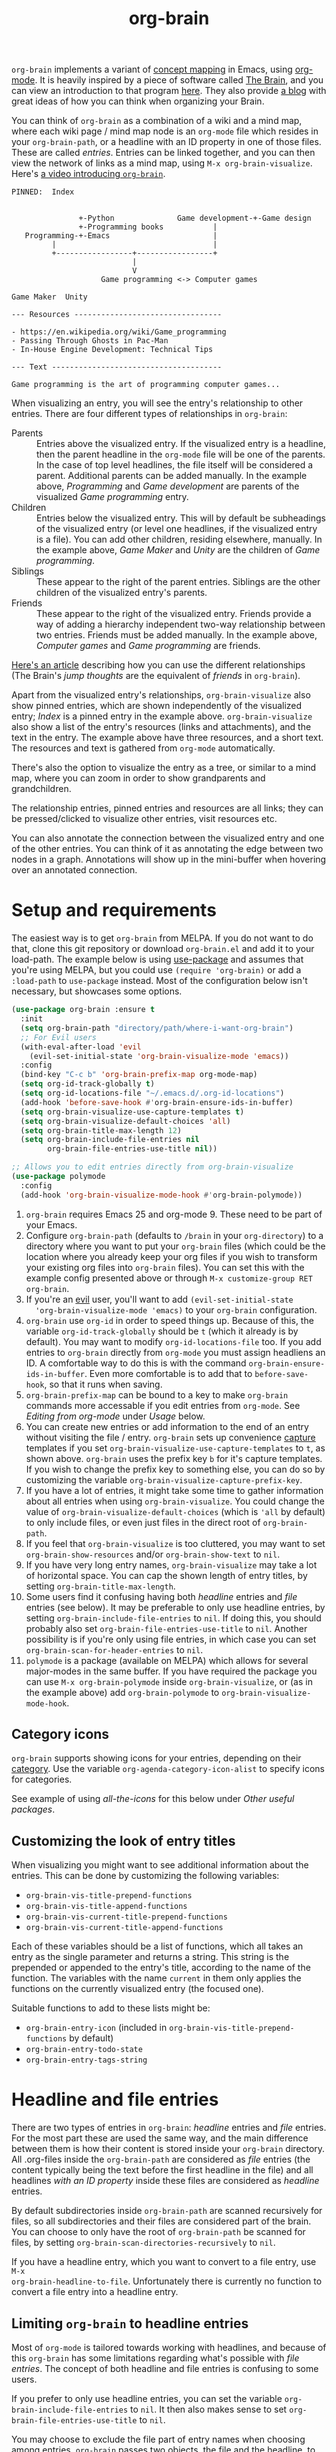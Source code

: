 #+TITLE:org-brain [[http://melpa.org/#/org-brain][file:http://melpa.org/packages/org-brain-badge.svg]]

=org-brain= implements a variant of [[https://en.wikipedia.org/wiki/Concept_map][concept mapping]] in Emacs, using [[http://orgmode.org/][org-mode]]. It
is heavily inspired by a piece of software called [[http://thebrain.com/][The Brain]], and you can view an
introduction to that program [[https://www.youtube.com/watch?v=GFqLUBKCFdA][here]]. They also provide [[https://www.thebrain.com/blog/][a blog]] with great ideas of
how you can think when organizing your Brain.

You can think of =org-brain= as a combination of a wiki and a mind map, where
each wiki page / mind map node is an =org-mode= file which resides in your
=org-brain-path=, or a headline with an ID property in one of those files. These
are called /entries/. Entries can be linked together, and you can then
view the network of links as a mind map, using =M-x org-brain-visualize=. Here's [[https://www.youtube.com/watch?v=3EGOwfWok5s&t=][a video introducing =org-brain=]].

#+BEGIN_EXAMPLE
  PINNED:  Index


                 +-Python              Game development-+-Game design
                 +-Programming books           |
     Programming-+-Emacs                       |
           |                                   |
           +-----------------+-----------------+
                             |
                             V
                      Game programming <-> Computer games

  Game Maker  Unity

  --- Resources ---------------------------------

  - https://en.wikipedia.org/wiki/Game_programming
  - Passing Through Ghosts in Pac-Man
  - In-House Engine Development: Technical Tips

  --- Text --------------------------------------

  Game programming is the art of programming computer games...
#+END_EXAMPLE

When visualizing an entry, you will see the entry's relationship to other
entries. There are four different types of relationships in =org-brain=:

- Parents :: Entries above the visualized entry. If the visualized entry is a
             headline, then the parent headline in the =org-mode= file will be
             one of the parents. In the case of top level headlines, the file
             itself will be considered a parent. Additional parents can be added
             manually. In the example above, /Programming/ and /Game
             development/ are parents of the visualized /Game programming/
             entry.
- Children :: Entries below the visualized entry. This will by default be
              subheadings of the visualized entry (or level one headlines, if
              the visualized entry is a file). You can add other children,
              residing elsewhere, manually. In the example above, /Game Maker/
              and /Unity/ are the children of /Game programming/.
- Siblings :: These appear to the right of the parent entries. Siblings are the
              other children of the visualized entry's parents.
- Friends :: These appear to the right of the visualized entry. Friends provide
             a way of adding a hierarchy independent two-way relationship
             between two entries. Friends must be added manually. In the example
             above, /Computer games/ and /Game programming/ are friends.

[[http://blogarchive.thebrain.com/thought-relationships/][Here's an article]] describing how you can use the different relationships (The
Brain's /jump thoughts/ are the equivalent of /friends/ in =org-brain=).

Apart from the visualized entry's relationships, =org-brain-visualize= also show
pinned entries, which are shown independently of the visualized entry; /Index/
is a pinned entry in the example above. =org-brain-visualize= also show a list
of the entry's resources (links and attachments), and the text in the entry. The
example above have three resources, and a short text. The resources and text is
gathered from =org-mode= automatically.

There's also the option to visualize the entry as a tree, or similar to a
mind map, where you can zoom in order to show grandparents and grandchildren.

The relationship entries, pinned entries and resources are all links; they can
be pressed/clicked to visualize other entries, visit resources etc.

You can also annotate the connection between the visualized entry and one of the
other entries. You can think of it as annotating the edge between two nodes in a
graph. Annotations will show up in the mini-buffer when hovering over an
annotated connection.

* Setup and requirements

The easiest way is to get =org-brain= from MELPA. If you do not want to do that,
clone this git repository or download =org-brain.el= and add it to your load-path.
The example below is using [[https://github.com/jwiegley/use-package][use-package]] and assumes that you're using MELPA, but
you could use =(require 'org-brain)= or add a =:load-path= to =use-package= instead.
Most of the configuration below isn't necessary, but showcases some options.

#+BEGIN_SRC emacs-lisp
  (use-package org-brain :ensure t
    :init
    (setq org-brain-path "directory/path/where-i-want-org-brain")
    ;; For Evil users
    (with-eval-after-load 'evil
      (evil-set-initial-state 'org-brain-visualize-mode 'emacs))
    :config
    (bind-key "C-c b" 'org-brain-prefix-map org-mode-map)
    (setq org-id-track-globally t)
    (setq org-id-locations-file "~/.emacs.d/.org-id-locations")
    (add-hook 'before-save-hook #'org-brain-ensure-ids-in-buffer)
    (setq org-brain-visualize-use-capture-templates t)
    (setq org-brain-visualize-default-choices 'all)
    (setq org-brain-title-max-length 12)
    (setq org-brain-include-file-entries nil
          org-brain-file-entries-use-title nil))

  ;; Allows you to edit entries directly from org-brain-visualize
  (use-package polymode
    :config
    (add-hook 'org-brain-visualize-mode-hook #'org-brain-polymode))
#+END_SRC

1. =org-brain= requires Emacs 25 and org-mode 9. These need to be part of your
   Emacs.
2. Configure =org-brain-path= (defaults to =/brain= in your =org-directory=) to
   a directory where you want to put your =org-brain= files (which could be the
   location where you already keep your org files if you wish to transform your
   existing org files into =org-brain= files). You can set this with the example
   config presented above or through =M-x customize-group RET org-brain=.
3. If you're an [[https://github.com/emacs-evil/evil][evil]] user, you'll want to add =(evil-set-initial-state
   'org-brain-visualize-mode 'emacs)= to your =org-brain= configuration.
4. =org-brain= use =org-id= in order to speed things up. Because of this, the
   variable =org-id-track-globally= should be =t= (which it already is by default).
   You may want to modify =org-id-locations-file= too. If you add entries to
   =org-brain= directly from =org-mode= you must assign headliens an ID. A
   comfortable way to do this is with the command
   =org-brain-ensure-ids-in-buffer=. Even more comfortable is to add that to
   =before-save-hook=, so that it runs when saving.
5. =org-brain-prefix-map= can be bound to a key to make =org-brain= commands more
   accessable if you edit entries from =org-mode=. See /Editing from org-mode/ under
   /Usage/ below.
6. You can create new entries or add information to the end of an
   entry without visiting the file / entry. =org-brain= sets up
   convenience [[http://orgmode.org/manual/Capture.html][capture]] templates if you set
   =org-brain-visualize-use-capture-templates= to =t=, as shown above.
   =org-brain= uses the prefix key =b= for it's capture templates. If
   you wish to change the prefix key to something else, you can do so
   by customizing the variable
   =org-brain-visualize-capture-prefix-key=.
7. If you have a lot of entries, it might take some time to gather information
   about all entries when using =org-brain-visualize=. You could change the
   value of =org-brain-visualize-default-choices= (which is ='all= by default)
   to only include files, or even just files in the direct root of
   =org-brain-path=.
8. If you feel that =org-brain-visualize= is too cluttered, you may want to set
   =org-brain-show-resources= and/or =org-brain-show-text= to =nil=.
9. If you have very long entry names, =org-brain-visualize= may take a lot of
   horizontal space. You can cap the shown length of entry titles, by setting
   =org-brain-title-max-length=.
10. Some users find it confusing having both /headline/ entries and /file/ entries
    (see below). It may be preferable to only use headline entries, by setting
    =org-brain-include-file-entries= to =nil=. If doing this, you should probably
    also set =org-brain-file-entries-use-title= to =nil=. Another possibility is if
    you're only using file entries, in which case you can set
    =org-brain-scan-for-header-entries= to =nil=.
11. =polymode= is a package (available on MELPA) which allows for several
    major-modes in the same buffer. If you have required the package you can use
    =M-x org-brain-polymode= inside =org-brain-visualize=, or (as in the example
    above) add =org-brain-polymode= to =org-brain-visualize-mode-hook=.

** Category icons

=org-brain= supports showing icons for your entries, depending on their [[https://orgmode.org/manual/Categories.html][category]]. Use the variable =org-agenda-category-icon-alist= to specify icons for categories.

See example of using /all-the-icons/ for this below under /Other useful packages/.

** Customizing the look of entry titles

When visualizing you might want to see additional information about the entries. This can be done by customizing the following variables:

- =org-brain-vis-title-prepend-functions=
- =org-brain-vis-title-append-functions=
- =org-brain-vis-current-title-prepend-functions=
- =org-brain-vis-current-title-append-functions=

Each of these variables should be a list of functions, which all takes an entry as the single parameter and returns a string. This string is the prepended or appended to the entry's title, according to the name of the function. The variables with the name =current= in them only applies the functions on the currently visualized entry (the focused one).

Suitable functions to add to these lists might be:

- =org-brain-entry-icon= (included in =org-brain-vis-title-prepend-functions= by default)
- =org-brain-entry-todo-state=
- =org-brain-entry-tags-string=

* Headline and file entries

There are two types of entries in =org-brain=: /headline/ entries and /file/
entries. For the most part these are used the same way, and the main difference
between them is how their content is stored inside your =org-brain= directory.
All .org-files inside the =org-brain-path= are considered as /file/ entries (the
content typically being the text before the first headline in the file) and all
headlines /with an ID property/ inside these files are considered as /headline/
entries.

By default subdirectories inside =org-brain-path= are scanned recursively for
files, so all subdirectories and their files are considered part of the brain.
You can choose to only have the root of =org-brain-path= be scanned for files, by
setting =org-brain-scan-directories-recursively= to =nil=.

If you have a headline entry, which you want to convert to a file entry, use =M-x
org-brain-headline-to-file=. Unfortunately there is currently no function to
convert a file entry into a headline entry.

** Limiting =org-brain= to headline entries

Most of =org-mode= is tailored towards working with headlines, and because of this
=org-brain= has some limitations regarding what's possible with /file entries/. The
concept of both headline and file entries is confusing to some users.

If you prefer to only use headline entries, you can set the variable
=org-brain-include-file-entries= to =nil=. It then also makes sense to set
=org-brain-file-entries-use-title= to =nil=.

You may choose to exclude the file part of entry names when choosing among
entries. =org-brain= passes two objects, the file and the headline, to the emacs
[[https://www.gnu.org/software/emacs/manual/html_node/elisp/Formatting-Strings.html][format]] function. By setting =org-brain-headline-entry-name-format-string= to
="%2$s"=, =org-brain= will only show the headline title.

Here's an example which may be suitable for a setup without file entries:

#+BEGIN_SRC emacs-lisp
  (setq org-brain-include-file-entries nil)
  (setq org-brain-file-entries-use-title nil)
  (setq org-brain-headline-entry-name-format-string "%2$s")

  (setq my/default-org-brain-file "brain")
  (setq org-brain-default-file-parent my/default-org-brain-file)
#+END_SRC

** Limiting =org-brain= to file entries

If you instead prefer to work with file entries, you can set
=org-brain-scan-for-header-entries= to =nil=. It will still be possible to add
headline entries, but they will be excluded from most searches when choosing
among entries.

* Usage

You can create new entries by =M-x org-brain-visualize= and then
typing the name of a non-existing entry. You can go back to the
=*org-brain*= buffer by =M-x org-brain-visualize-dwim=. It will switch
to the =*org-brain*= buffer. If there's no such buffer, or if already
there, run =org-brain-visualize=. You could also use =M-x
org-brain-add-entry= if you do not want to visualize the new entry.
Also commands which add children, parents and friends, or links to
entries, can create new entries in the same way. Se /General
information/ below.

If you find that =org-brain= is missing entries, or list entries which doesn't
exist, try using =M-x org-brain-update-id-locations=, which syncs the
=org-brain= entries with the =org-id= caching system.

** =org-brain-visualize=

The primary usage of =org-brain= is through =M-x org-brain-visualize= (which you
might want to bind to a key). From there you can browse entries, add/remove
relationships, open entries for editing etc. The following keybindings are
available in =org-brain-visualize=:

| Key         | Command                            | Description                                                                       |
|-------------+------------------------------------+-----------------------------------------------------------------------------------|
| m           | =org-brain-visualize-mind-map=       | Toggle between normal and mind-map visualization.                                 |
| j or TAB    | =forward-button=                     | Goto next link                                                                    |
| k or S-TAB  | =backward-button=                    | Goto previous link                                                                |
| b           | =org-brain-visualize-back=           | Like the back button in a web browser.                                            |
| h or *      | =org-brain-add-child-headline= *     | Add a new child /headline/ to entry                                                 |
| c           | =org-brain-add-child= *              | Add an existing entry, or a new /file/, as a child                                  |
| C           | =org-brain-remove-child= *           | Remove one the entry's child relations                                            |
| e           | =org-brain-annotate-edge=            | Annotate the connection between the visualized entry and the entry link at point. |
| p           | =org-brain-add-parent= *             | Add an existing entry, or a new /file/, as a parent                                 |
| P           | =org-brain-remove-parent= *          | Remove one of the entry's parent relations                                        |
| f           | =org-brain-add-friendship= *         | Add an existing entry, or a new /file/, as a friend                                 |
| F           | =org-brain-remove-friendship= *      | Remove one of the entry's friend relations                                        |
| n           | =org-brain-pin= *                    | Toggle if the entry is pinned or not                                              |
| N           | =org-brain-add-nickname=             | Add a nickname for the entry (you can have several names for the same entry)      |
| s           | =org-brain-select-dwim=              | Select an entry for batch processing.                                             |
| S           | =org-brain-select-map=               | Prefix key to do batch processing with selected entries.                          |
| t           | =org-brain-set-title=                | Change the title of the entry.                                                    |
| T           | =org-brain-set-tags=                 | Change the tags of the entry.                                                     |
| d           | =org-brain-delete-entry=             | Choose an entry to delete.                                                        |
| l           | =org-brain-visualize-add-resource=   | Add a new resource link in entry                                                  |
| r           | =org-brain-open-resource=            | Choose and open a resource from the entry.                                        |
| C-y         | =org-brain-visualize-paste-resource= | Add a new resource link from clipboard                                            |
| a           | =org-brain-visualize-attach=         | Run =org-attach= on entry (headline entries only)                                   |
| A           | =org-brain-archive=                  | Archive the entry (headline entries only)                                         |
| o           | =org-brain-goto-current=             | Open current entry for editing                                                    |
| O           | =org-brain-goto=                     | Choose and edit one of your =org-brain= entries                                     |
| v           | =org-brain-visualize=                | Choose and visualize a different entry                                            |
| V           | =org-brain-visualize-follow=         | Similar to =org-agenda-follow-mode=; view visualized entry in another window.       |
| w           | =org-brain-visualize-random=         | Visualize one of your entries at random.                                          |
| W           | =org-brain-visualize-wander=         | Visualize at random, in a set interval. =W= again to cancel.                        |
| C-c C-x C-v | =org-toggle-inline-images=           | Display org-mode images in the entry text.                                        |
| M           | Move prefix                        | Move (refile) the current entry.                                                  |
| M r         | =org-brain-refile=                   | Move current entry to another entry (change local parent).                        |
| M p         | =org-brain-change-local-parent=      | Choose among the entry's parents and make another of them the local parent.       |

The commands above marked with =*= can be run with the universal argument =C-u= in
order to operate on the entry link at point instead of the visualized entry.

You may use =org-store-link= inside of =org-brain-visualize= in order to store a
link to the currently visualized =org-brain= entry.

If the /universal argument/ =C-u= is used when running =org-brain-visualize-random= or
=org-brain-visualize-wander=, the randomized targets are restricted to descendants
(children, grandchildren, grand-grandchildren etc) of the currently visualized
entry. Use for instance =C-u W= to wander among the descendants.

The /universal argument/ =C-u= can also be used with =org-brain-open-resource=. This
lets you choose not only resource from the visualized entry, but also from
descendants (children, grand-children, etc) of that entry.

If the /universal argument/ =C-u= is used when calling =org-brain-annotate-edge= then
the annotation will be "one-way". The default behaviour is otherwise to annotate
the connection in both directions.

When using the mind map visualization (toggle by pressing =m=), you can use the
following keybindings in order to show or hide successive levels of hierarchy
relative to the current entry.

| Key | Command                         | Description                                                              |
|-----+---------------------------------+--------------------------------------------------------------------------|
| +   | =org-brain-show-descendant-level= | Show one more level of entries to the right (children of children, etc.) |
| -   | =org-brain-hide-descendant-level= | Hide rightmost level of descendant entries                               |
| z   | =org-brain-show-ancestor-level=   | Show one more level of entries to the left (parents of parents, etc.)    |
| Z   | =org-brain-hide-ancestor-level=   | Hide leftmost level of ancestor entries                                  |

If you want to select several entries and then remove/add them as
children/parents/friends you can use the =s= key (=org-brain-select-dwim=) to select
an entry. If the point is over a button link to an entry, that entry will be
selected, otherwise it will select the currently visualized entry. If the entry
is already selected, it will be unselected instead.

Once you have selected all the entries you wish to use, you can use the =S= prefix
key to do batch processing on the selected entries. The keybindings in this
prefix keymap is identical to those in =org-brain-visualize=. You could for
instance use =S c= to add all selected entries as children to the visualized
entry, or =S P= to remove the parent relationship of the selected entries. When
you're done and wish to clear the selection use =org-brain-clear-selected=, which
is bound to =S s=.

** Editing text from =org-brain-visualize-mode=

If you have the =polymode= package installed you can edit your entries directly from =org-brain-visualize-mode=. Run =M-x org-brain-polymode= or add =org-brain-polymode= to =org-brain-visualize-mode-hook=. After editing you can use =C-x C-s= (bound to =org-brain-polymode-save=) to save your changes.

** Editing from =org-mode=

You can edit =org-brain= entries directly from =org-mode=. You can use the default
=org-mode= outline structure to define parent/children relationships, but keep in
mind that only entries with an =ID= property will be considered as entries to
=org-brain=; use =M-x org-brain-get-id= to create an =ID= property to the current
=org-mode= headline. Another alternative is to use =M-x org-brain-refile= which will
create the ids for you. You can also create IDs for all headlines in the buffer
with =M-x org-brain-ensure-ids-in-buffer=, and you might find it useful to add
this to =before-save-hook=.

Most of the commands available in =org-brain-visualize= can also be used in
=org-mode= directly, in which case they will operate on the "entry at point". In
other words you can use =M-x org-brain-add-child= directly from =org-mode= in
order to add a child to the =org-brain= entry at point. You may also want to use
the commands =org-brain-goto-<relationsship>= to navigate between entries.

Most of the commands available in =org-brain-visualize-mode= is also bound to the
prefix keymap =org-brain-prefix-map=. You can bind this to a key in =org-mode=, for
instance =C-c b=, and you could then type =C-c b p= to add a parent to the current
entry. Example config: =(define-key org-mode-map (kbd "C-c b")
'org-brain-prefix-map)=.

You may want to create a link to an =org-brain= entry in an =org-mode= file (not
necessarily an =org-brain= file itself). =org-brain= provides several link types
for this purpose. You can use =org-insert-link= (bound to =C-c C-l= in
=org-mode= by default) to insert one of these links. They all have in common
that they, when clicked, will open the =org-brain= entry for editing. When
inserting a link like this, =org-brain= will run completion upon all your
entries.

- =brain:= :: The default kind of link. Just let's you visit another =org-brain=
  entry when clicked. If the variable =org-brain-backlink= is =t= a brain-link will
  also be created as a resource in the link target, linking back to where the
  link was created. If =org-brain-backlink= is set to a string, that string will
  be added as a prefix to the title of the backlink. *Example:* You set
  =org-brain-backlink= to ="<-- "= and create a =brain:= link in =Rabbits= linking to
  =Carrots=. Now a resource with the description =<-- Rabbits= will be created in
  =Carrots=.
- =brain-child:= :: When inserted using =org-insert-link= this will make
                    the linked entry a child to the current =org-brain= entry,
                    upon completion. Keep in mind that this doesn't work if you
                    type the link manually; only by completion through
                    =org-insert-link=.
- =brain-parent:= :: Like =brain-child:= but makes the linked entry a parent of
     the current entry.
- =brain-friend:= :: Like =brain-child:= but adds the linked entry as a friend.
- =brainswitch= :: If you have multiple brains you may want a link which switches to a specific brain and one of its entries. The =brainswitch= link allows for this.

The names of the relationship inserting links (=brain-child=, =brain-parent= and =brain-friend=) can be customized with the variables =org-brain-child-link-name=, =org-brain-parent-link-name=, and =org-brain-friend-link-name=. This customization should be done before loading =org-brain=. If you're using =use-package=, put the customization in the =:init= block.

** Other commands

If you're browsing a file and want to add the file -- or the current line in the file -- as a resource to an entry, you can use =M-x org-brain-add-file-as-resource= or =M-x org-brain-add-file-line-as-resource=. If any of these are run with /universal argument/ =C-u= then add the resources to current/last visualized entry.

** General information

If you try to add a child/parent/friend to an entry which doesn't exist, that
entry will be created. The same is true for many other commands prompting for an
entry, like =org-brain-visualize=. The name of a new entry can be written like
this: =file::headline=. The =headline= will be created as a level one headline in
=file=. If you create a new entry without the headline part, it will by default be
created as a file entry. It is possible to change that though by setting the
variable =org-brain-default-file-parent= to a default file. Let's say you set the
variable to ="brain"= and then add the entry =Bananas= (a non-existent entry). That
would be the same thing as writing =brain::Bananas=.

When adding children, parents, or friends, multiple entries can be added at once
by separating their titles with =org-brain-entry-separator= (which is =;= by
default). For instance =M-x org-brain-add-parent RET music;artists= would add
both =music= and =artists= as parents.

Another available command is =M-x org-brain-agenda=, which can be used to run
=org-agenda= on your =org-brain= files.

** Slashes in file entry titles

When giving a file entry a title, the title can not contain slashes (=/=) if
=org-brain-file-entries-use-title= is =t=.

** Renaming files in =org-brain=

Headline entries use =org-id= to identify themselves, so the headlines can be
manually renamed without worries. File entries, on the other hand, uses the
filename as the identifier. This will cause problems if you try to manually
rename files inside of =org-brain=.

In order to rename a file, use =M-x org-brain-rename-file=.

** Archiving entries

=org-archive= has a problem in =org-brain=: relationships are maintained, even
though the entry should really be removed from the brain. Because of this,
please use =org-brain-archive= instead. This command removes relationships to
the entry in the brain, before archiving it. The command also inserts handy
links to the archived entry's relationships.

** Special tags

You might have a headline which you do not really want as an entry in
=org-brain=. The most basic way to exclude such a headline is simply to not add
an =ID= property to it. However, =org-brain= also provide two tags, which you
can use to tag the headline:

- =:nobrain:= :: This tag excludes the headline, and its subheadings, from your
                 =org-brain= entries. You can change the tag name by modifying
                 =org-brain-exclude-tree-tag=.
- =:childless:= :: This tag does not exclude the headline, but it excludes the
                   subheadings. You can change the tag name by modifying
                   =org-brain-exclude-children-tag=. Works on file entries.

The following tags modifies the kind of information that is shown when an entry
is visualized:

- =:notext:= :: Do not show the entry's text in =org-brain-visualize=. You can
                change the tag name by modifying =org-brain-exclude-text-tag=.
- =:resourceless:= :: Do not show the entry's resources in
     =org-brain-visualize=. You can change the tag name by modifying
     =org-brain-exclude-resources-tag=.
- =:showchildren:= :: By default local child entries aren't shown as text. By
     setting this tag the entry get the entire subtree as text. You can change
     the tag name by modifying =org-brain-show-children-tag=. Works on file
     entries.
- =:nosiblings:= :: You may have an entry with lots of children, and when you visualize one of these children you might not want to see the siblings from this parent. A good example would be if you have an =index= entry or similar. By tagging the parent with =nosiblings= the parent's children will not show siblings from that parent. You can change the tag name by modifying =org-brain-exclude-siblings-tag=.
- :nolocalparent: :: This is similar to =:nosiblings:= but the tagged parent will
     not be shown at all when one of its local children are visualized.

The following tags modify the way how information is shown when an
entry is visualized.

- =:ownline:= :: Make each child of the tagged entry appear on its own
                 line when the tagged entry is visualized. This
                 only affects the tagged entry. It works akin to
                 temporarily setting =org-brain-child-fill-column-sexp=
                 to =0=.

- =:nosort:= :: Display each child of the tagged node in the order the
                children are listed in the file, rather than in the
                sorted order determined by
                =org-brain-visualize-sort-function=. This affects the
                order of the node’s children in both the child list
                (when the tagged node is being visited) and in the
                sibling list (when one of the tagged node’s children
                is being visited).

** Having multiple brains

You can have multiple brains simply by having more than one brain folder. In this way, each folder becomes a separate brain. You can switch between these using =M-x org-brain-switch-brain=. You can also use =brainswitch:= links in =org-mode= to switch brains.

If you run =org-brain-visualize= from inside an org-file in /the root/ of an org-brain directory, =org-brain= will automatically switch to this brain.

** Take note!

=org-brain= creates and uses several headline properties in the =PROPERTIES=
drawer of =org-mode= headlines:

- =BRAIN_PARENTS=
- =BRAIN_CHILDREN=
- =BRAIN_FRIENDS=
- =BRAIN_EDGE_$IDENTIFIER=
- =ID=
- =NICKNAMES=

These properties are also mirrored as file keywords at the top of file entries,
for instance =#+BRAIN_CHILDREN: 00c0f06c-9bd4-4c31-aed0-15bb3361d9a2=.

These properties/keywords are /not meant to be manipulated directly/! If you want
to remove these properties, use the corresponding command instead
(=org-brain-remove-child= or similar). There's currently command to remove
=NICKNAMES= though, so at the moment that has to be done manually.

You might also see that =org-brain= inserts a =RESOURCES= drawer. It is okay to
modify this drawer manually.

The names of the parents/children/friends properties, the prefix for edge
properties and the =RESOURCES= drawer can customized by setting the variables
=org-brain-parents-property-name=, =org-brain-children-property-name=,
=org-brain-friends-property-name=, =org-brain-edge-property-prefix-name= and
=org-brain-resources-drawer-name=, respectively. Of course, after doing any
customization, the property/drawer names of existing brain files have to be
adjusted manually.

** =org-brain= is slow!

If you feel that =org-brain= is slow while indexing your entries (for instance when running =M-x org-brain-visualize=) you can customize =org-brain-file-entries-use-title=, and set it to =nil=. This will display file names when indexing, instead of the file entry's title, which is faster.

Should only the first call of =org-brain-visualize= be slow, an option may be to try persistent caching of the variable =org-brain-headline-cache=. Choose a [[https://www.emacswiki.org/emacs/SessionManagement][session management solution]] that works for you [[https://github.com/thierryvolpiatto/psession][(an option for helm users)]]. A simple and built-in method is to use the savehist package. To do so, you may add the following configuration:

#+begin_src emacs-lisp
(savehist-mode 1)
(setq savehist-additional-variables '(org-brain-headline-cache))
#+end_src

* FAQ
** Wrong number of arguments: (0 . 0), 2

You are probably using the version of =org-mode= that came with your Emacs install, which has a lower version than 9.2. Check the version of org you have installed with =M-x org-version=. See [[https://github.com/Kungsgeten/org-brain/issues/278][Github issue #278]].
* Export to other formats

=org-brain= has no built-in functionality for exporting to other formats. I've
started experimenting with another package named [[https://github.com/Kungsgeten/org-brain-export][org-brain-export]] which might be
merged into =org-brain= in the future. =org-brain-export= is in VERY early stages of
development.
* Helm and Ivy

If you use [[https://github.com/emacs-helm/helm][Helm]] or [[https://oremacs.com/swiper/][Ivy]] you can use the commands =helm-brain= or =counsel-brain= respectively. These allow for visualizing entries, and adding parents/children/friends to the entry at point. They also allow selecting multiple entries.

These commands do not have any keybindings by default.

* Backwards compatibility breaking changes
** 0.7

As of version 0.7 /entry descriptions/ are deprecated. They made visualization slow, and it was quite a hassle to actually write them. The "help echo" text is now used for edge annotations instead.

** 0.4

/This is only relevant if you've been using org-brain before version 0.4/

As of version 0.4 (June 2017) =org-brain= has been rewritten, in order to
increase performance and add more options. Because of this, older setups are
considered obsolete. Prior to 0.4 only files were considered entries, but now
also headlines with an =ID= property are included as entries. Prior to 0.4
=org-brain= was using the =brain:= link and =#+BRAIN_PINNED:= file keyword to
connect files, which was slow due to the need of searching all files for links.
In version 0.4 =org-brain= uses a combination of headline properties, file
keywords, =org-id=, and a data file (=org-brain-data-file=).

No data in old configurations should be lost, but you'll have to update the
connections between entries. This can be done by using =M-x
org-brain-create-relationships-from-links=, but please backup your =org-brain=
directory first.

It is still possible to add children to an entry by using the =brain-child:= link, but
only if the link is inserted with =org-insert-link= (bound to =C-c C-l= in
=org-mode= by default). Linking to specific headlines in a file, via
=brain:filename::*Headline= is *deprecated* and will no longer work, instead you
can convert the headline to an entry and link directly to that.

* Other useful packages

There's some missing functionality in =org-brain=, which you may find useful.
However there are other packages which might improve your =org-brain=
experience. Below are some suggestions (feel free to create an issue or send a
pull request if you have more examples), all of them should be available on
MELPA.

** Chronological entries with =org-expiry=

=org-brain= doesn't add any information on when entries are created, so it is hard
get a list of your entries in chronological order. I've managed to use
=org-expiry= (part of =org-plus-contrib=) to add a =CREATED= property to all =org-brain=
headline entries. Then we can use =org-agenda= to show the entries in
chronological order.

#+BEGIN_SRC emacs-lisp
  ;; Setup org-expiry and define a org-agenda function to compare timestamps
  (require 'org-expiry)
  (setq org-expiry-inactive-timestamps t)
  (defun org-expiry-created-comp (a b)
    "Compare `org-expiry-created-property-name' properties of A and B."
    (let ((ta (ignore-errors
                (org-time-string-to-seconds
                 (org-entry-get (get-text-property 0 'org-marker a)
                                org-expiry-created-property-name))))
          (tb (ignore-errors
                (org-time-string-to-seconds
                 (org-entry-get (get-text-property 0 'org-marker b)
                                org-expiry-created-property-name)))))
      (cond ((if ta (and tb (< ta tb)) tb) -1)
            ((if tb (and ta (< tb ta)) ta) +1))))

  ;; Add CREATED property when adding a new org-brain headline entry
  (add-hook 'org-brain-new-entry-hook #'org-expiry-insert-created)

  ;; Finally add a function which lets us watch the entries chronologically
  (defun org-brain-timeline ()
    "List all org-brain headlines in chronological order."
    (interactive)
    (let ((org-agenda-files (org-brain-files))
          (org-agenda-cmp-user-defined #'org-expiry-created-comp)
          (org-agenda-sorting-strategy '(user-defined-down)))
      (org-tags-view nil (format "+%s>\"\"" org-expiry-created-property-name))))
#+END_SRC

Now we can use =org-brain-timeline= to view entries in chronological order (newest
first).

** [[https://github.com/rexim/org-cliplink][org-cliplink]]

#+BEGIN_QUOTE
A simple command that takes a URL from the clipboard and inserts an org-mode link with a title of a page found by the URL into the current buffer.
#+END_QUOTE

Here's a command which uses =org-cliplink= to add a link from the clipboard as an =org-brain= resource. It guesses the description from the URL title. Here I've bound it to =L= in =org-brain-visualize=.

#+BEGIN_SRC emacs-lisp
  (defun org-brain-cliplink-resource ()
    "Add a URL from the clipboard as an org-brain resource.
  Suggest the URL title as a description for resource."
    (interactive)
    (let ((url (org-cliplink-clipboard-content)))
      (org-brain-add-resource
       url
       (org-cliplink-retrieve-title-synchronously url)
       t)))

  (define-key org-brain-visualize-mode-map (kbd "L") #'org-brain-cliplink-resource)
#+END_SRC

** [[https://github.com/noctuid/link-hint.el][link-hint]]

#+BEGIN_QUOTE
link-hint.el is inspired by the link hinting functionality in vim-like browsers
and browser plugins such as pentadactyl. It provides commands for using avy to
open or copy "links."
#+END_QUOTE

After installing =link-hint= you could bind =link-hint-open-link= to a key, and
use it in =org-brain-visualize-mode=. If you only want to use =link-hint= in
=org-brain-visualize-mode=, you could add the following to your init-file:

#+BEGIN_SRC emacs-lisp
  (define-key org-brain-visualize-mode-map (kbd "C-l") #'link-hint-open-link)
#+END_SRC

** [[http://www.gnuvola.org/software/aa2u/][ascii-art-to-unicode]]

#+BEGIN_QUOTE
Converts simple ASCII art line drawings in the region of the current buffer to
Unicode.
#+END_QUOTE

=ascii-art-to-unicode= is useful if you want =org-brain-visualize-mode= to look
a bit nicer. After installing, add the following to your init-file:

#+BEGIN_SRC emacs-lisp
  (defface aa2u-face '((t . nil))
    "Face for aa2u box drawing characters")
  (advice-add #'aa2u-1c :filter-return
              (lambda (str) (propertize str 'face 'aa2u-face)))
  (defun aa2u-org-brain-buffer ()
    (let ((inhibit-read-only t))
      (make-local-variable 'face-remapping-alist)
      (add-to-list 'face-remapping-alist
                   '(aa2u-face . org-brain-wires))
      (ignore-errors (aa2u (point-min) (point-max)))))
  (with-eval-after-load 'org-brain
    (add-hook 'org-brain-after-visualize-hook #'aa2u-org-brain-buffer))
#+END_SRC

** [[https://github.com/domtronn/all-the-icons.el][all-the-icons]]

#+BEGIN_QUOTE
A utility package to collect various Icon Fonts and propertize them within Emacs.
#+END_QUOTE

After installing =all-the-icons= you could decorate the resources in =org-brain=, by using
=org-brain-after-resource-button-functions=. Here's a small example:

#+BEGIN_SRC emacs-lisp
  (defun org-brain-insert-resource-icon (link)
    "Insert an icon, based on content of org-mode LINK."
    (insert (format "%s "
                    (cond ((string-prefix-p "brain:" link)
                           (all-the-icons-fileicon "brain"))
                          ((string-prefix-p "info:" link)
                           (all-the-icons-octicon "info"))
                          ((string-prefix-p "help:" link)
                           (all-the-icons-material "help"))
                          ((string-prefix-p "http" link)
                           (all-the-icons-icon-for-url link))
                          (t
                           (all-the-icons-icon-for-file link))))))

    (add-hook 'org-brain-after-resource-button-functions #'org-brain-insert-resource-icon)
#+END_SRC

You could also use =all-the-icons= to add icons to entry [[https://orgmode.org/manual/Categories.html][categories]]. For instance if you have two categories named /computers/ and /books/ which you want icons for:

#+BEGIN_SRC emacs-lisp
  (setq org-agenda-category-icon-alist
        `(("computers" ,(list (all-the-icons-material "computer")) nil nil :ascent center)
          ("books" ,(list (all-the-icons-faicon "book")) nil nil :ascent center)))
#+END_SRC

** [[http://jblevins.org/projects/deft/][deft]]

#+BEGIN_QUOTE
An Emacs mode for quickly browsing, filtering, and editing directories of plain
text notes, inspired by Notational Velocity.
#+END_QUOTE

After installing =deft=, you can add the function below to your init-file.

#+BEGIN_SRC emacs-lisp
  (defun org-brain-deft ()
    "Use `deft' for files in `org-brain-path'."
    (interactive)
    (let ((deft-directory org-brain-path)
          (deft-recursive t)
          (deft-extensions '("org")))
      (deft)))
#+END_SRC

** [[https://github.com/alphapapa/helm-org-rifle][helm-org-rifle]]

#+BEGIN_QUOTE
It searches both headings and contents of entries in Org buffers, and it
displays entries that match all search terms, whether the terms appear in the
heading, the contents, or both.
#+END_QUOTE

After installing =helm-org-rifle=, you can add the function below to your
init-file.

#+BEGIN_SRC emacs-lisp
  (defun helm-org-rifle-brain ()
    "Rifle files in `org-brain-path'."
    (interactive)
    (let ((helm-org-rifle-close-unopened-file-buffers nil))
      (helm-org-rifle-directories (list org-brain-path))))

  (defun helm-org-rifle-open-in-brain (candidate)
    (-let (((buffer . pos) candidate))
      (with-current-buffer buffer
        (goto-char pos)
        (org-brain-visualize-entry-at-pt))))

  (add-to-list 'helm-org-rifle-actions
               (cons "Show entry in org-brain" 'helm-org-rifle-open-in-brain)
               t)
#+END_SRC

** [[https://github.com/weirdNox/org-noter][org-noter]]

#+BEGIN_QUOTE
Org-noter's purpose is to let you create notes that are kept in sync when you scroll through the [PDF etc] document
#+END_QUOTE

Thanks to [[https://github.com/rosetree][rosetree]] for providing this tip! After installing =org-noter=, add the following to your init-file:

#+BEGIN_SRC emacs-lisp
(add-hook 'org-noter-insert-heading-hook #'org-id-get-create)
(defun org-brain-open-org-noter (entry)
    "Open `org-noter' on the ENTRY.
If run interactively, get ENTRY from context."
    (interactive (list (org-brain-entry-at-pt)))
    (org-with-point-at (org-brain-entry-marker entry)
      (org-noter)))
#+END_SRC

=org-brain-open-org-noter= will run =org-noter= on the current entry. This lets you save your PDF notes in =org-brain=, so you can link to them from other entries etc. It can be a good idea to add this command to =org-brain-visualize=, like this:

#+BEGIN_SRC emacs-lisp
  (define-key org-brain-visualize-mode-map (kbd "\C-c n") 'org-brain-open-org-noter)
#+END_SRC

** [[https://github.com/scallywag/org-board][org-board]]
#+BEGIN_QUOTE
org-board is a bookmarking and web archival system for Emacs Org mode, building
on ideas from Pinboard. It archives your bookmarks so that you can access them
even when you're not online, or when the site hosting them goes down.
#+END_QUOTE

* Similar packages

The Emacs Wiki has an article about [[https://www.emacswiki.org/emacs/WikiModes][wiki modes in Emacs]].

** [[https://github.com/jethrokuan/org-roam][org-roam]]

#+BEGIN_QUOTE
Org-roam is a Roam replica built on top of the all-powerful Org-mode.

Org-roam is a solution for effortless non-hierarchical note-taking with
Org-mode. With Org-roam, notes flow naturally, making note-taking fun and easy.
Org-roam should also work as a plug-and-play solution for anyone already using
Org-mode for their personal wiki.

Org-roam aims to implement the core features of Roam, leveraging the mature
ecosystem around Org-mode where possible. Eventually, we hope to further
introduce features enabled by the Emacs ecosystem.
#+END_QUOTE

** [[https://github.com/l3kn/org-zettelkasten][Org Zettelkasten]]

#+begin_quote
An opinionated setup for managing large collections of interlinked org files.
#+end_quote

** [[https://github.com/caiorss/org-wiki][org-wiki]]

#+BEGIN_QUOTE
Org-wiki is a org-mode extension that provides tools to manage and build
personal wiki or desktop wiki where each wiki page is a org-mode file.
#+END_QUOTE

